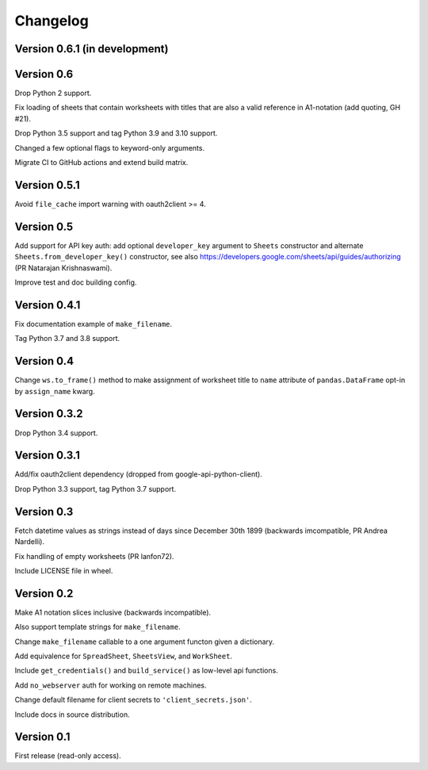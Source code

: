 Changelog
=========


Version 0.6.1 (in development)
------------------------------




Version 0.6
-----------

Drop Python 2 support.

Fix loading of sheets that contain worksheets with titles that are also a valid
reference in A1-notation (add quoting, GH #21).

Drop Python 3.5 support and tag Python 3.9 and 3.10 support.

Changed a few optional flags to keyword-only arguments.

Migrate CI to GitHub actions and extend build matrix.


Version 0.5.1
-------------

Avoid ``file_cache`` import warning with oauth2client >= 4.


Version 0.5
-----------

Add support for API key auth: add optional ``developer_key`` argument to
``Sheets`` constructor and alternate ``Sheets.from_developer_key()``
constructor, see also
https://developers.google.com/sheets/api/guides/authorizing (PR Natarajan
Krishnaswami).

Improve test and doc building config.


Version 0.4.1
-------------

Fix documentation example of ``make_filename``.

Tag Python 3.7 and 3.8 support.


Version 0.4
-----------

Change ``ws.to_frame()`` method to make assignment of worksheet title to ``name``
attribute of ``pandas.DataFrame`` opt-in by ``assign_name`` kwarg.


Version 0.3.2
-------------

Drop Python 3.4 support.


Version 0.3.1
-------------

Add/fix oauth2client dependency (dropped from google-api-python-client).

Drop Python 3.3 support, tag Python 3.7 support.


Version 0.3
-----------

Fetch datetime values as strings instead of days since December 30th 1899
(backwards imcompatible, PR Andrea Nardelli).

Fix handling of empty worksheets (PR lanfon72).

Include LICENSE file in wheel.


Version 0.2
-----------

Make A1 notation slices inclusive (backwards incompatible).

Also support template strings for ``make_filename``.

Change ``make_filename`` callable to a one argument functon given a dictionary.

Add equivalence for ``SpreadSheet``, ``SheetsView``, and ``WorkSheet``.

Include ``get_credentials()`` and ``build_service()`` as low-level api functions.

Add ``no_webserver`` auth for working on remote machines.

Change default filename for client secrets to ``'client_secrets.json'``.

Include docs in source distribution.


Version 0.1
-----------

First release (read-only access).
